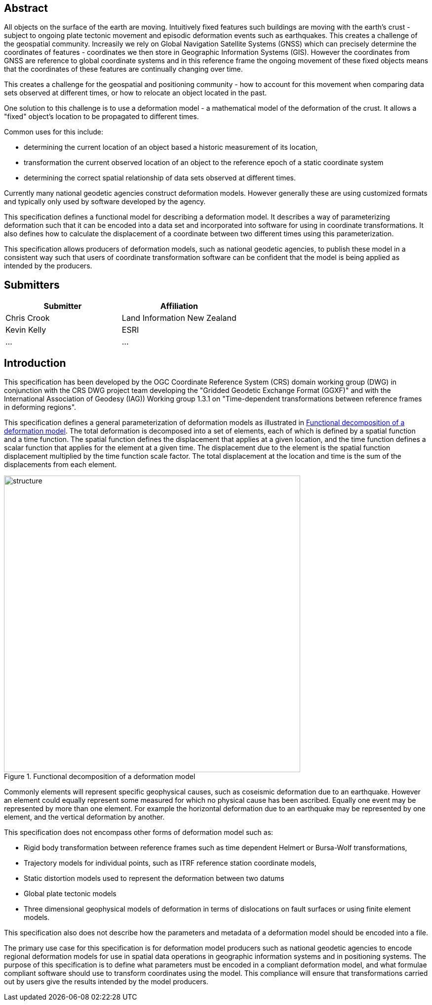 ////

.Preface

<Insert Preface text here.>


[NOTE]
====
Give OGC specific commentary: describe the technical content, reason for document, history of the document and precursors, and plans for future work.

There are two ways to specify the Preface: "simple clause" or "full clasuse"

If the Preface does not contain subclauses, it is considered a simple preface clause. This one is entered as text after the `.Preface` label and must be placed between the AsciiDoc document attributes and the first AsciiDoc section title. It should not be give a section title of its own.

If the Preface contains subclauses, it needs to be encoded as a full preface clause. This one is recognized as a full Metanorma AsciiDoc section with te title "Preface", i.e. `== Preface`. (Simple preface content can also be encoded like full preface.)
====

////

[abstract]
== Abstract

All objects on the surface of the earth are moving.  Intuitively fixed features such buildings are moving with the earth's crust - subject to ongoing plate tectonic movement and episodic deformation events such as earthquakes.  This creates a challenge of the geospatial community.  Increasily we rely on Global Navigation Satellite Systems (GNSS) which can precisely determine the coordinates of features - coordinates we then store in Geographic Information Systems (GIS).  However the coordinates from GNSS are reference to global coordinate systems and in this reference frame the ongoing movement of these fixed objects means that the coordinates of these features are continually changing over time.

This creates a challenge for the geospatial and positioning community - how to account for this movement when comparing data sets observed at different times, or how to relocate an object located in the past.

One solution to this challenge is to use a deformation model - a mathematical model of the deformation of the crust.  It allows a "fixed" object's location to be propagated to different times.

Common uses for this include:

* determining the current location of an object based a historic measurement of its location,
* transformation the current observed location of an object to the reference epoch of a static coordinate system
* determining the correct spatial relationship of data sets observed at different times.

Currently many national geodetic agencies construct deformation models.  However generally these are using customized formats and typically only used by software developed by the agency.

This specification defines a functional model for describing a deformation model.  It describes a way of parameterizing deformation such that it can be encoded into a data set and incorporated into software for using in coordinate transformations.  It also defines how to calculate the displacement of a coordinate between two different times using this parameterization.

This specification allows producers of deformation models, such as national geodetic agencies, to publish these model in a consistent way such that users of coordinate transformation software can be confident that the model is being applied as intended by the producers.

[.preface]
== Submitters

[%unnumbered]
|===
h| Submitter h| Affiliation
| Chris Crook | Land Information New Zealand
| Kevin Kelly | ESRI
| ...   | ...
|===


[.preface]
== Introduction

This specification has been developed by the OGC Coordinate Reference System (CRS) domain working group (DWG) in conjunction with the CRS DWG project team developing the "Gridded Geodetic Exchange Format (GGXF)" and with the International Association of Geodesy (IAG)) Working group 1.3.1 on "Time-dependent transformations between reference frames in deforming regions".

This specification defines a general parameterization of deformation models as illustrated in <<image_structure>>.  The total deformation is decomposed into a set of elements, each of which is defined by a spatial function and a time function.  The spatial function defines the displacement that applies at a given location, and the time function defines a scalar function that applies for the element at a given time.  The displacement due to the element is the spatial function displacement multiplied by the time function scale factor.  The total displacement at the location and time is the sum of the displacements from each element.

[[image_structure]]
image::structure.png[title="Functional decomposition of a deformation model",width=600,pdfwidth=15cm]

//image::structure.svg[title="Functional decomposition of a deformation model",width=10cm]

Commonly elements will represent specific geophysical causes, such as coseismic deformation due to an earthquake.  However an element could equally represent some measured for which no physical cause has been ascribed.  Equally one event may be represented by more than one element. For example the horizontal deformation due to an earthquake may be represented by one element, and the vertical deformation by another.

This specification does not encompass other forms of deformation model such as:

* Rigid body transformation between reference frames such as time dependent Helmert or Bursa-Wolf transformations,
* Trajectory models for individual points, such as ITRF reference station coordinate models,
* Static distortion models used to represent the deformation between two datums
* Global plate tectonic models
* Three dimensional geophysical models of deformation in terms of dislocations on fault surfaces or using finite element models.

This specification also does not describe how the parameters and metadata of a deformation model should be encoded into a file.

The primary use case for this specification is for deformation model producers such as national geodetic agencies to encode regional deformation models for use in spatial data operations in geographic information systems and in positioning systems.  The purpose of this specification is to define what parameters must be encoded in a compliant deformation model, and what formulae compliant software should use to transform coordinates using the model. This compliance will ensure that transformations carried out by users give the results intended by the model producers.

////
[.preface]
== Reference notes

<Place reference notes here.>


[NOTE]
====
If you need to place any further sections in the preface area
use the `[.preface]` attribute.
====
////
